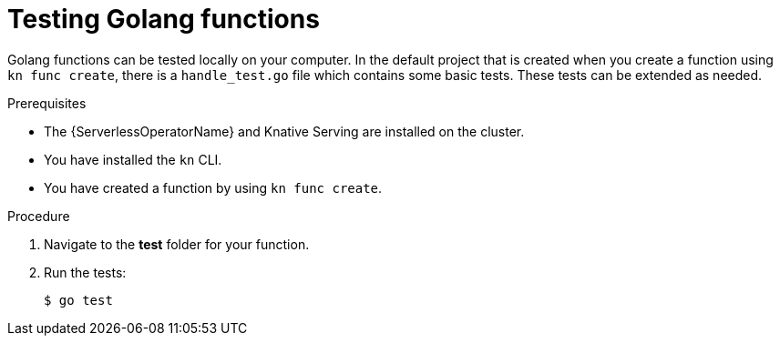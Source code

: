 // Module included in the following assemblies
//
// * serverless/functions/serverless-developing-typescript-functions.adoc

:_content-type: PROCEDURE
[id="serverless-testing-go-functions_{context}"]
= Testing Golang functions

Golang functions can be tested locally on your computer. In the default project that is created when you create a function using `kn func create`, there is a `handle_test.go` file which contains some basic tests. These tests can be extended as needed.

.Prerequisites

* The {ServerlessOperatorName} and Knative Serving are installed on the cluster.
* You have installed the `kn` CLI.
* You have created a function by using `kn func create`.

.Procedure

. Navigate to the *test* folder for your function.

. Run the tests:
+
[source,terminal]
----
$ go test
----
